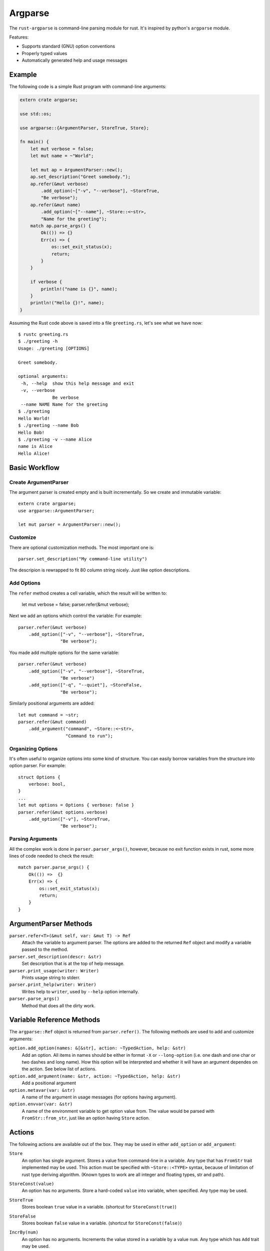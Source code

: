 ========
Argparse
========

The ``rust-argparse`` is command-line parsing module for rust. It's inspired
by python's ``argparse`` module.

Features:

* Supports standard (GNU) option conventions
* Properly typed values
* Automatically generated help and usage messages


Example
=======

The following code is a simple Rust program with command-line arguments:

.. code-block:: rust

    extern crate argparse;

    use std::os;

    use argparse::{ArgumentParser, StoreTrue, Store};

    fn main() {
        let mut verbose = false;
        let mut name = ~"World";

        let mut ap = ArgumentParser::new();
        ap.set_description("Greet somebody.");
        ap.refer(&mut verbose)
            .add_option(~["-v", "--verbose"], ~StoreTrue,
            "Be verbose");
        ap.refer(&mut name)
            .add_option(~["--name"], ~Store::<~str>,
            "Name for the greeting");
        match ap.parse_args() {
            Ok(()) => {}
            Err(x) => {
                os::set_exit_status(x);
                return;
            }
        }

        if verbose {
            println!("name is {}", name);
        }
        println!("Hello {}!", name);
    }

Assuming the Rust code above is saved into a file ``greeting.rs``, let's see
what we have now::

    $ rustc greeting.rs
    $ ./greeting -h
    Usage: ./greeting [OPTIONS]

    Greet somebody.

    optional arguments:
     -h, --help  show this help message and exit
     -v, --verbose
                 Be verbose
     --name NAME Name for the greeting
    $ ./greeting
    Hello World!
    $ ./greeting --name Bob
    Hello Bob!
    $ ./greeting -v --name Alice
    name is Alice
    Hello Alice!


Basic Workflow
==============


Create ArgumentParser
---------------------

The argument parser is created empty and is built incrementally. So we create
and immutable variable::

    extern crate argparse;
    use argparse::ArgumentParser;

    let mut parser = ArgumentParser::new();


Customize
---------

There are optional customization methods. The most important one is::

    parser.set_description("My command-line utility")

The descripion is rewrapped to fit 80 column string nicely. Just like option
descriptions.

Add Options
-----------

The ``refer`` method creates a cell variable, which the result will be written
to:

    let mut verbose = false;
    parser.refer(&mut verbose);

Next we add an options which control the variable:
For example::

    parser.refer(&mut verbose)
        .add_option(["-v", "--verbose"], ~StoreTrue,
                    "Be verbose");

You made add multiple options for the same variable::

    parser.refer(&mut verbose)
        .add_option(["-v", "--verbose"], ~StoreTrue,
                    "Be verbose")
        .add_option(["-q", "--quiet"], ~StoreFalse,
                    "Be verbose");

Similarly positional arguments are added::

    let mut command = ~str;
    parser.refer(&mut command)
        .add_argument("command", ~Store::<~str>,
                      "Command to run");



Organizing Options
------------------

It's often useful to organize options into some kind of structure. You can
easily borrow variables from the structure into option parser. For example::

    struct Options {
        verbose: bool,
    }
    ...
    let mut options = Options { verbose: false }
    parser.refer(&mut options.verbose)
        .add_option(["-v"], ~StoreTrue,
                    "Be verbose");


Parsing Arguments
-----------------

All the complex work is done in ``parser.parser_args()``, however, because
no exit function exists in rust, some more lines of code needed to check
the result::

    match parser.parse_args() {
        Ok(()) =>  {}
        Err(x) => {
            os::set_exit_status(x);
            return;
        }
    }


ArgumentParser Methods
======================

``parser.refer<T>(&mut self, var: &mut T) -> Ref``
    Attach the variable to argument parser. The options are added to the
    returned ``Ref`` object and modify a variable passed to the method.

``parser.set_description(descr: &str)``
    Set description that is at the top of help message.

``parser.print_usage(writer: Writer)``
    Prints usage string to stderr.

``parser.print_help(writer: Writer)``
    Writes help to ``writer``, used by ``--help`` option internally.

``parser.parse_args()``
    Method that does all the dirty work.


Variable Reference Methods
==========================

The ``argparse::Ref`` object is returned from ``parser.refer()``.
The following methods are used to add and customize arguments:

``option.add_option(names: &[&str], action: ~TypedAction, help: &str)``
    Add an option. All items in names should be either in format ``-X`` or
    ``--long-option`` (i.e. one dash and one char or two dashes and long name).
    How this option will be interpreted and whether it will have an argument
    dependes on the action. See below list of actions.

``option.add_argument(name: &str, action: ~TypedAction, help: &str)``
    Add a positional argument

``option.metavar(var: &str)``
    A name of the argument in usage messages (for options having argument).

``option.envvar(var: &str)``
    A name of the environment variable to get option value from. The value
    would be parsed with ``FromStr::from_str``, just like an option having
    ``Store`` action.


Actions
=======

The following actions are available out of the box. They may be used in either
``add_option`` or ``add_argument``:

``Store``
    An option has single argument. Stores a value from command-line in a
    variable. Any type that has ``FromStr`` trait implemented may be used. This
    action must be specified with ``~Store::<TYPE>`` syntax, because of
    limitation of rust type deriving algorithm. (Known types to work are all
    integer and floating types, str and path).

``StoreConst(value)``
    An option has no arguments. Store a hard-coded ``value`` into variable,
    when specified. Any type may be used.

``StoreTrue``
    Stores boolean ``true`` value in a variable.
    (shortcut for ``StoreConst(true)``)

``StoreFalse``
    Stores boolean ``false`` value in a variable.
    (shortcut for ``StoreConst(false)``)


``IncrBy(num)``
    An option has no arguments. Increments the value stored in a variable by a
    value ``num``. Any type which has ``Add`` trait may be used.

``DecrBy(nym)``
    Decrements the value stored in a variable by a value ``num``. Any type
    which has ``Add`` trait may be used.

``List``
    When used for an ``--option``, requires single argument. When used for a
    positional argument consumes all remaining arguments. Parsed options are
    added to the list. I.e. a ``~List::<int>`` action requires a ``~[int]``
    variable. Parses arguments using ``FromStr`` trait.

``Collect``
    When used for positional argument, works the same as ``List``. When used
    as an option, consumes all remaining arguments.

    Note the usage of ``Collect`` is strongly discouraged, because of complex
    rules below. Use ``List`` and positional options if possible. But usage of
    ``Collect`` action may be useful if you need shell expansion of anything
    other than last positional argument.

    Let's learn rules by example. For the next options::

        ap.refer(&mut lst1).add_option(["-X", "--xx"], ~List::<int>, "List1");
        ap.refer(&mut lst2).add_argument("yy", ~List::<int>, "List2");

    The following command line::

        ./run 1 2 3 -X 4 5 6

    Will return ``[1, 2, 3]`` in the ``lst1`` and the ``[4,5,6]`` in the
    ``lst2``.

    Note that using when using ``=`` or equivalent short option mode, the
    'consume all' mode is not enabled. I.e. in the following command-line::

        ./run 1 2 -X3 4 --xx=5 6

    The ``lst1`` has ``[3, 5]`` and ``lst2`` has ``[1, 2, 4, 6]``.
    The argument consuming also stops on ``--`` or the next option::

        ./run: -X 1 2 3 -- 4 5 6
        ./run: -X 1 2 --xx=3 4 5 6

    Both of the above parse ``[4, 5, 6]`` as ``lst1`` and
    the ``[1, 2, 3]`` as the ``lst2``.



